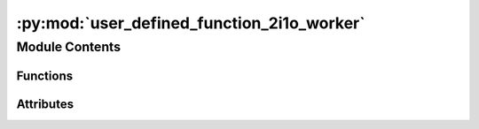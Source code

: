 :py:mod:`user_defined_function_2i1o_worker`
===========================================

.. py:module:: user_defined_function_2i1o_worker


Module Contents
---------------


Functions
~~~~~~~~~

.. autoapisummary::

   user_defined_function_2i1o_worker.initialise
   user_defined_function_2i1o_worker.work_function
   user_defined_function_2i1o_worker.on_end_of_life



Attributes
~~~~~~~~~~

.. autoapisummary::

   user_defined_function_2i1o_worker.current_dir
   user_defined_function_2i1o_worker.current_dir
   user_defined_function_2i1o_worker.need_parameters
   user_defined_function_2i1o_worker.functions_path
   user_defined_function_2i1o_worker.function
   user_defined_function_2i1o_worker.worker_object


.. py:data:: current_dir
   

   

.. py:data:: current_dir
   

   

.. py:data:: need_parameters
   :annotation: = True

   

.. py:data:: functions_path
   :annotation: :str

   

.. py:data:: function
   

   

.. py:function:: initialise(worker_object)


.. py:function:: work_function(data, parameters)


.. py:function:: on_end_of_life()


.. py:data:: worker_object
   

   


